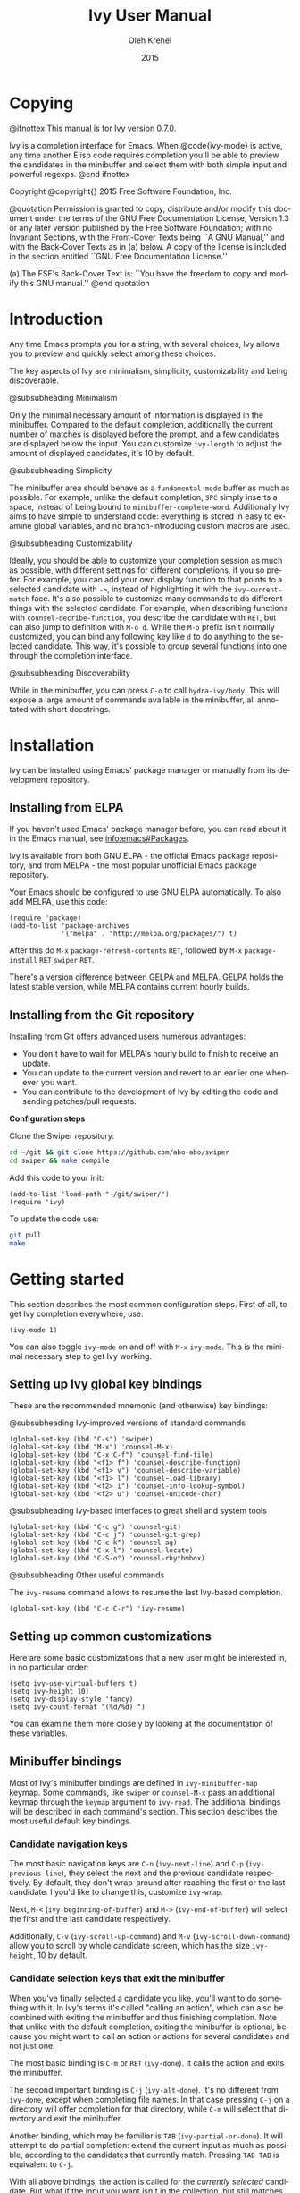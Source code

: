 #+TITLE: Ivy User Manual
#+AUTHOR: Oleh Krehel
#+EMAIL: ohwoeowho@gmail.com
#+DATE: 2015
#+LANGUAGE: en

#+TEXINFO_DIR_CATEGORY: Emacs
#+TEXINFO_DIR_TITLE: Ivy: (ivy).
#+TEXINFO_DIR_DESC: Using Ivy for completion.
#+HTML_HEAD: <link rel="stylesheet" type="text/css" href="style.css"/>

#+OPTIONS: H:4 num:3 toc:2
#+STARTUP: indent

* Copying
:PROPERTIES:
:COPYING:  t
:END:

#+BEGIN_TEXINFO
@ifnottex
This manual is for Ivy version 0.7.0.

Ivy is a completion interface for Emacs. When @code{ivy-mode} is active,
any time another Elisp code requires completion you'll be able to
preview the candidates in the minibuffer and select them with both
simple input and powerful regexps.
@end ifnottex

Copyright @copyright{} 2015 Free Software Foundation, Inc.

@quotation
Permission is granted to copy, distribute and/or modify this document
under the terms of the GNU Free Documentation License, Version 1.3 or
any later version published by the Free Software Foundation; with no
Invariant Sections, with the Front-Cover Texts being ``A GNU Manual,''
and with the Back-Cover Texts as in (a) below.  A copy of the license
is included in the section entitled ``GNU Free Documentation License.''

(a) The FSF's Back-Cover Text is: ``You have the freedom to copy and
modify this GNU manual.''
@end quotation
#+END_TEXINFO

* Introduction
Any time Emacs prompts you for a string, with several choices, Ivy
allows you to preview and quickly select among these choices.

The key aspects of Ivy are minimalism, simplicity, customizability and
being discoverable.

#+BEGIN_TEXINFO
@subsubheading Minimalism
#+END_TEXINFO
Only the minimal necessary amount of information is
displayed in the minibuffer. Compared to the default completion,
additionally the current number of matches is displayed before the
prompt, and a few candidates are displayed below the input. You can
customize =ivy-length= to adjust the amount of displayed candidates,
it's 10 by default.

#+BEGIN_TEXINFO
@subsubheading Simplicity
#+END_TEXINFO
The minibuffer area should behave as a
=fundamental-mode= buffer as much as possible. For example, unlike the
default completion, ~SPC~ simply inserts a space, instead of being
bound to =minibuffer-complete-word=. Additionally Ivy aims to have
simple to understand code: everything is stored in easy to examine
global variables, and no branch-introducing custom macros are used.

#+BEGIN_TEXINFO
@subsubheading Customizability
#+END_TEXINFO
Ideally, you should be able to customize your completion session as
much as possible, with different settings for different completions,
if you so prefer. For example, you can add your own display function
to that points to a selected candidate with =->=, instead of
highlighting it with the =ivy-current-match= face. It's also possible
to customize many commands to do different things with the selected
candidate. For example, when describing functions with
=counsel-decribe-function=, you describe the candidate with ~RET~, but
can also jump to definition with ~M-o d~. While the ~M-o~ prefix isn't
normally customized, you can bind any following key like ~d~ to do
anything to the selected candidate. This way, it's possible to group
several functions into one through the completion interface.

#+BEGIN_TEXINFO
@subsubheading Discoverability
#+END_TEXINFO
While in the minibuffer, you can press ~C-o~ to call
=hydra-ivy/body=. This will expose a large amount of commands
available in the minibuffer, all annotated with short docstrings.

* Installation

Ivy can be installed using Emacs' package manager or manually from its
development repository.

** Installing from ELPA
If you haven't used Emacs' package manager before, you can read about
it in the Emacs manual, see [[info:emacs#Packages]].

Ivy is available from both GNU ELPA - the official Emacs package
repository, and from MELPA - the most popular unofficial Emacs package
repository.

Your Emacs should be configured to use GNU ELPA automatically.  To
also add MELPA, use this code:

#+begin_src elisp
(require 'package)
(add-to-list 'package-archives
             '("melpa" . "http://melpa.org/packages/") t)
#+end_src

After this do ~M-x~ =package-refresh-contents= ~RET~, followed by
~M-x~ =package-install= ~RET~ =swiper= ~RET~.

There's a version difference between GELPA and MELPA. GELPA holds the
latest stable version, while MELPA contains current hourly builds.

** Installing from the Git repository

Installing from Git offers advanced users numerous advantages:

- You don't have to wait for MELPA's hourly build to finish to receive
  an update.
- You can update to the current version and revert to an earlier one
  whenever you want.
- You can contribute to the development of Ivy by editing the code and
  sending patches/pull requests.

*Configuration steps*

Clone the Swiper repository:
#+begin_src sh
cd ~/git && git clone https://github.com/abo-abo/swiper
cd swiper && make compile
#+end_src

Add this code to your init:
#+begin_src elisp
(add-to-list 'load-path "~/git/swiper/")
(require 'ivy)
#+end_src

To update the code use:
#+begin_src sh
git pull
make
#+end_src

* Getting started

This section describes the most common configuration steps.  First of
all, to get Ivy completion everywhere, use:

#+begin_src elisp
(ivy-mode 1)
#+end_src

You can also toggle =ivy-mode= on and off with ~M-x~ =ivy-mode=. This
is the minimal necessary step to get Ivy working.

** Setting up Ivy global key bindings
These are the recommended mnemonic (and otherwise) key bindings:
#+BEGIN_TEXINFO
@subsubheading Ivy-improved versions of standard commands
#+END_TEXINFO
#+begin_src elisp
(global-set-key (kbd "C-s") 'swiper)
(global-set-key (kbd "M-x") 'counsel-M-x)
(global-set-key (kbd "C-x C-f") 'counsel-find-file)
(global-set-key (kbd "<f1> f") 'counsel-describe-function)
(global-set-key (kbd "<f1> v") 'counsel-describe-variable)
(global-set-key (kbd "<f1> l") 'counsel-load-library)
(global-set-key (kbd "<f2> i") 'counsel-info-lookup-symbol)
(global-set-key (kbd "<f2> u") 'counsel-unicode-char)
#+end_src
#+BEGIN_TEXINFO
@subsubheading Ivy-based interfaces to great shell and system tools
#+END_TEXINFO
#+begin_src elisp
(global-set-key (kbd "C-c g") 'counsel-git)
(global-set-key (kbd "C-c j") 'counsel-git-grep)
(global-set-key (kbd "C-c k") 'counsel-ag)
(global-set-key (kbd "C-x l") 'counsel-locate)
(global-set-key (kbd "C-S-o") 'counsel-rhythmbox)
#+end_src
#+BEGIN_TEXINFO
@subsubheading Other useful commands
#+END_TEXINFO
The =ivy-resume= command allows to resume the last Ivy-based
completion.
#+begin_src elisp
(global-set-key (kbd "C-c C-r") 'ivy-resume)
#+end_src
** Setting up common customizations

Here are some basic customizations that a new user might be interested
in, in no particular order:
#+begin_src elisp
(setq ivy-use-virtual-buffers t)
(setq ivy-height 10)
(setq ivy-display-style 'fancy)
(setq ivy-count-format "(%d/%d) ")
#+end_src

You can examine them more closely by looking at the documentation of
these variables.

** Minibuffer bindings

Most of Ivy's minibuffer bindings are defined in =ivy-minibuffer-map=
keymap.  Some commands, like =swiper= or =counsel-M-x= pass an
additional keymap through the =keymap= argument to =ivy-read=.  The
additional bindings will be described in each command's section.  This
section describes the most useful default key bindings.

*** Candidate navigation keys
The most basic navigation keys are ~C-n~ (=ivy-next-line=) and ~C-p~
(=ivy-previous-line=), they select the next and the previous candidate
respectively. By default, they don't wrap-around after reaching the
first or the last candidate. I you'd like to change this, customize
=ivy-wrap=.

Next, ~M-<~ (=ivy-beginning-of-buffer=) and ~M->~
(=ivy-end-of-buffer=) will select the first and the last candidate
respectively.

Additionally, ~C-v~ (=ivy-scroll-up-command=) and ~M-v~
(=ivy-scroll-down-command=) allow you to scroll by whole candidate
screen, which has the size =ivy-height=, 10 by default.

*** Candidate selection keys that exit the minibuffer
When you've finally selected a candidate you like, you'll want to do
something with it. In Ivy's terms it's called "calling an action",
which can also be combined with exiting the minibuffer and thus
finishing completion. Note that unlike with the default completion,
exiting the minibuffer is optional, because you might want to call an
action or actions for several candidates and not just one.

The most basic binding is ~C-m~ or ~RET~ (=ivy-done=). It calls the
action and exits the minibuffer.

The second important binding is ~C-j~ (=ivy-alt-done=). It's no
different from =ivy-done=, except when completing file names.  In that
case pressing ~C-j~ on a directory will offer completion for that
directory, while ~C-m~ will select that directory and exit the
minibuffer.

Another binding, which may be familiar is ~TAB~
(=ivy-partial-or-done=). It will attempt to do partial completion:
extend the current input as much as possible, according to the
candidates that currently match. Pressing ~TAB TAB~ is equivalent to
~C-j~.

With all above bindings, the action is called for the /currently
selected/ candidate.  But what if the input you want isn't in the
collection, but still matches one of the candidates?  Pressing either
~C-m~, or ~C-j~ would call the action for that selected candidate,
which isn't what you wanted to do.  Use ~C-M-j~ (=ivy-immediate-done=)
to call the action for /the current input/ instead of /the current
candidate/. Common uses of ~C-M-j~ are with =find-file= and
=dired-create-directory=: the new name might match the already
existing files or directories.

The penultimate key binding from the set that exits the minibuffer is
~M-o~ (=ivy-dispatching-done=).  In case the current completion has
more than one action to choose from to act on the selected candidate,
~M-o~ will allow you to select and call that action. In case there's
only one action, ~M-o~ does the same and ~C-m~.

#+BEGIN_TEXINFO
And the final binding is @kbd{C-'} (@code{ivy-avy}).
#+END_TEXINFO
It allows to select a visible candidate faster than e.g. ~C-n C-n C-n C-n C-m~.

*** Candidate selection keys that don't exit the minibuffer
The bindings that don't exit the minibuffer are usually constructed by
adding the meta key to the other version.

~C-M-m~ (=ivy-call=) is the non-exiting version of ~C-m~. Suppose you
have a =counsel-describe-function= completion session, you've narrowed
the candidate list significantly, say to 5 candidates, and you want to
describe the second and the fourth candidates.  With the default
completion you would probably describe the second candidate, then
call =describe-function= again, recall history with ~M-p~ and edit it
to match the forth candidate and exit once more. With Ivy, you can
press ~C-n~ to select the second candidate, ~C-M-m~ to describe it,
~C-n C-n~ to skip to the fourth candidate and ~C-m~ to describe it and
exit the minibuffer.

Alternatively, you could select the second candidate with ~C-m~, then
resume completion with =ivy-resume=. That will bring up the completion
session in a state as if you hadn't exited: the input will be the
same, and the second candidate will still be selected. Then you could
once again select the fourth one with ~C-n C-n C-m~.

~C-M-o~ (=ivy-dispatching-call=) is a non-exiting version of ~M-o~.
It might be useful for instance in =counsel-rhythmbox=: use ~C-M-o e~
to enqueue the selected candidate, and ~C-n C-m~ to play the next
one. Here, =play= is the default action, and =enqueue= is an extra
action bound to ~e~.

~C-M-n~ (=ivy-next-line-and-call=) is a combination of ~C-n~ and
~C-M-m~.  ~C-M-p~ (=ivy-previous-line-and-call=) is a combination of
~C-p~ and ~C-M-m~.  Both can be used to call the action many
times. For instance to open a lot of files in the current directory
with =counsel-find-file=, press and hold ~C-M-n~.  Same for cycling
matches in =counsel-git-grep= / =counsel-ag= / =counsel-locate=.

*** Key bindings that change the minibuffer input
~M-p~ (=ivy-previous-history-element=) and ~M-n~
(=ivy-next-history-element=) allow to cycle a command's history.  A
new entry is added to the history each time an action is called on a
candidate. Additionally, ~M-n~ has a special behavior when it's the
first command (i.e. there's no history element to scroll down to): in
that case URL or symbol at point is inserted into the minibuffer.

~M-i~ (=ivy-insert-current=) will insert the current candidate into
the minibuffer.  It's especially useful for copying files to a
slightly different name: press ~M-i~ to insert the original, modify it
slightly and ~C-m~.

~M-j~ (=ivy-yank-word=) will insert the subword at point into the
minibuffer.  This is the closest thing to ~C-s C-w~ with
=isearch=. It's not bound to ~C-w~ because ~C-w~ calls =kill-region= -
a pretty useful editing function.

~S-SPC~ (=ivy-restrict-to-matches=) will delete all current input. In
addition it will reset the candidates collection to the one that was
active at the moment of calling. This allows to narrow the candidate
list in tiers if necessary.

~C-r~ (=ivy-reverse-i-search=) works in a similar way to ~C-r~ bash:
it opens a recursive completion session with the history elements as
candidates. Once finished, that history element is inserted into the
minibuffer.

*** Miscellaneous key bindings
~M-w~ (=ivy-kill-ring-save=) will work as regular =kill-ring-save=
when the region is active, otherwise it will copy all selected
candidates to the kill ring.

*** The mini-documentation hydra
~C-o~ (=hydra-ivy/body=) is a prefix to a multitude of shortcuts.  For
example: ~C-n C-n C-n C-n~ is equivalent to ~C-o jjjj~.  When ~C-o~ is
toggled on, you can no longer enter text into the minibuffer. If you
want to resume entering text, press ~C-o~ or ~i~.

It serves several purposes:

- It can be more efficient in terms of shorter bindings.
- It contains less popular bindings, like ~<~ and ~>~ for adjusting
  the height of the minibuffer.
- It describes the current completion state, like the case folding and
  the current action.

*** Storing the current completion session to a buffer
~C-c C-o~ (=ivy-occur=) will store the current candidates into a new
buffer.  Pressing ~RET~ or ~mouse-1~ in that buffer will result in the
appropriate action being called on the selected candidate.  You can
have as many of these buffers as you like, and they will be named
appropriately to show what they do, e.g =*ivy-occur
cousnel-describe-variable "function$*=.

** Completion styles
The completion in Ivy is customizable through regex builder functions.
The default settings start out at:
#+begin_src elisp
(setq ivy-re-builders-alist
      '((t . ivy--regex-plus)))
#+end_src

Which means that =ivy--regex-plus= is used for all collections. Here's
how to use another re-builder specifically for file name completion:
#+begin_src elisp
(setq ivy-re-builders-alist
      '((read-file-name-internal . ivy--regex-fuzzy)
        (t . ivy--regex-plus)))
#+end_src

These two and other styles of re-builders will be described below.

*** ivy--regex-plus
The default completion method in Ivy is represented by the
=ivy--regex-plus= function. For this function, the matching is done by
splitting the input by spaces and rebuilding it into a regex.

So "for example" is transformed into "\\(for\\).*\\(example\\)", which
means to match "for", followed by wildcard, followed by "example".
You get used to how this works very fast since each part is
highlighted with a different face in the minibuffer.

If you need to match literal spaces, input that amount of spaces plus
one, e.g. input two spaces to match one, three to match two etc.

Regexp negation is also supported and is done by entering words that
you don't want to match after a "!". For example "define key ! ivy
quit" will first select everything that matches "define.*key", then
remove everything that matches "ivy" and everything that matches
"quit".

Other than spaces being translated into ".*" and "!" starting a
negation group, the minibuffer input is treated as a regular regexp,
so you can simply input things like "^", "$", "\b" or "[a-z]".

*** ivy--regex-ignore-order
This works similarly to =ivy--regex-plus= except the order of the
parts doesn't matter any more.  For instance, the input "for example"
will match "example test for".

*** ivy--regex-fuzzy
This method splits each character separately, so "for" is translated
into "f.*o.*r". This means it might result in a huge amount of
matches.  To manage this amount of matches somehow, you can install
the =flx= package which will automatically be used by Ivy to do the
candidate scoring. If you've used =ido-flx= before, it's almost the
same.
